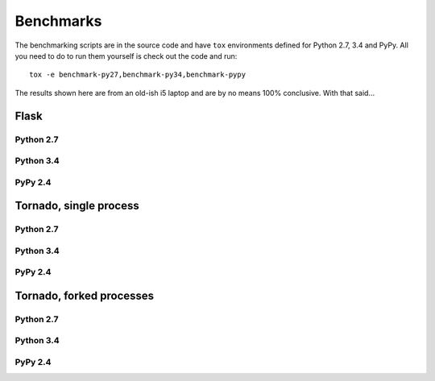==========
Benchmarks
==========

The benchmarking scripts are in the source code and have ``tox`` environments defined for Python 2.7, 3.4 and PyPy.
All you need to do to run them yourself is check out the code and run::

    tox -e benchmark-py27,benchmark-py34,benchmark-pypy

The results shown here are from an old-ish i5 laptop and are by no means 100% conclusive. With that said...

Flask
=====

Python 2.7
----------
.. image:: images/benchmarks/py27/flask_single_box.png
    :align: center

Python 3.4
----------
.. image:: images/benchmarks/py34/flask_single_box.png
    :align: center

PyPy 2.4
--------
.. image:: images/benchmarks/pypy/flask_single_box.png
    :align: center

Tornado, single process
=======================

Python 2.7
----------
.. image:: images/benchmarks/py27/tornado_single_box.png
    :align: center

Python 3.4
----------
.. image:: images/benchmarks/py34/tornado_single_box.png
    :align: center

PyPy 2.4
----------
.. image:: images/benchmarks/pypy/tornado_single_box.png
    :align: center


Tornado, forked processes
=========================

Python 2.7
----------
.. image:: images/benchmarks/py27/tornado_multi_box.png
    :align: center

Python 3.4
----------
.. image:: images/benchmarks/py34/tornado_multi_box.png
    :align: center

PyPy 2.4
--------
.. image:: images/benchmarks/pypy/tornado_multi_box.png
    :align: center

